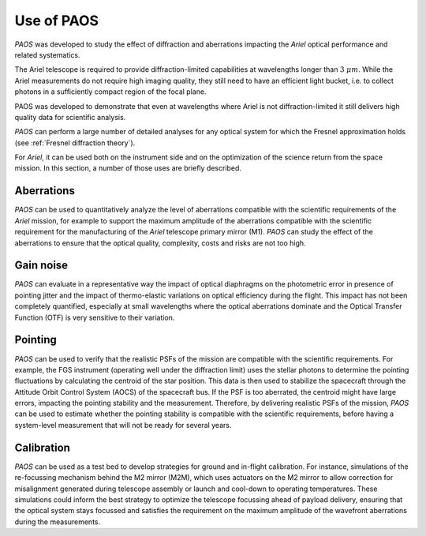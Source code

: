 .. _Use of PAOS:

=======================
Use of PAOS
=======================

`PAOS` was developed to study the effect of diffraction and aberrations impacting
the `Ariel` optical performance and related systematics.

The Ariel telescope is required to provide diffraction-limited capabilities
at wavelengths longer than :math:`3 \ \mu m`. While the Ariel measurements do not require
high imaging quality, they still need to have an efficient light bucket, i.e.
to collect photons in a sufficiently compact region of the focal plane.

PAOS was developed to demonstrate that even at wavelengths where Ariel is
not diffraction-limited it still delivers high quality data for scientific analysis.

`PAOS` can perform a large number of detailed analyses for any optical system
for which the Fresnel approximation holds (see :ref:`Fresnel diffraction theory`).

For `Ariel`, it can be used both on the instrument side and on the
optimization of the science return from the space mission. In this section,
a number of those uses are briefly described.


Aberrations
---------------------

`PAOS` can be used to quantitatively analyze the level of aberrations compatible
with the scientific requirements of the `Ariel` mission, for example to support the
maximum amplitude of the aberrations compatible with the scientific requirement for
the manufacturing of the `Ariel` telescope primary mirror (M1). `PAOS` can study the
effect of the aberrations to ensure that the optical quality, complexity, costs and
risks are not too high.

Gain noise
---------------------

`PAOS` can evaluate in a representative way the impact of optical diaphragms on the
photometric error in presence of pointing jitter and the impact of thermo-elastic variations
on optical efficiency during the flight. This impact has not been completely quantified,
especially at small wavelengths where the optical aberrations dominate and the Optical Transfer
Function (OTF) is very sensitive to their variation.

Pointing
---------------------

`PAOS` can be used to verify that the realistic PSFs of the mission are compatible with the
scientific requirements. For example, the FGS instrument (operating well under the diffraction limit)
uses the stellar photons to determine the pointing fluctuations by calculating the centroid of the
star position. This data is then used to stabilize the spacecraft through the Attitude Orbit
Control System (AOCS) of the spacecraft bus. If the PSF is too aberrated, the centroid might have
large errors, impacting the pointing stability and the measurement. Therefore, by delivering
realistic PSFs of the mission, `PAOS` can be used to estimate whether the pointing stability
is compatible with the scientific requirements, before having a system-level measurement that
will not be ready for several years.

Calibration
---------------------

`PAOS` can be used as a test bed to develop strategies for ground and in-flight calibration.
For instance, simulations of the re-focussing mechanism behind the M2 mirror (M2M), which uses
actuators on the M2 mirror to allow correction for misalignment generated during telescope
assembly or launch and cool-down to operating temperatures. These simulations could inform the
best strategy to optimize the telescope focussing ahead of payload delivery, ensuring that the
optical system stays focussed and satisfies the requirement on the maximum amplitude of the
wavefront aberrations during the measurements.




